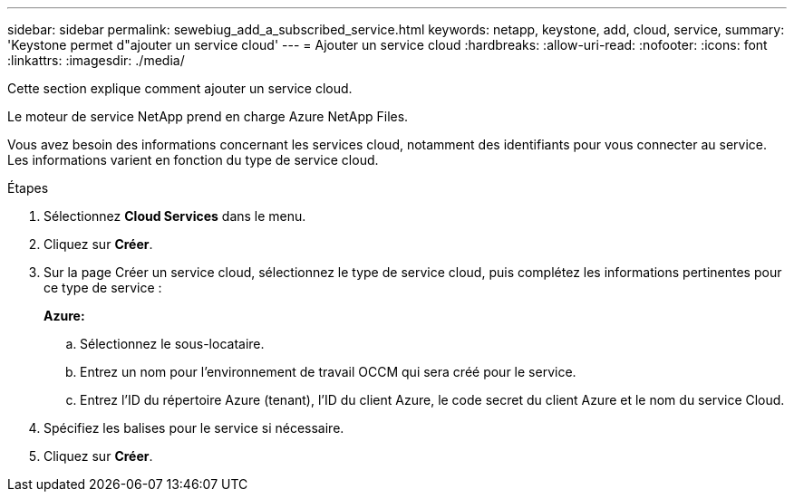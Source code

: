 ---
sidebar: sidebar 
permalink: sewebiug_add_a_subscribed_service.html 
keywords: netapp, keystone, add, cloud, service, 
summary: 'Keystone permet d"ajouter un service cloud' 
---
= Ajouter un service cloud
:hardbreaks:
:allow-uri-read: 
:nofooter: 
:icons: font
:linkattrs: 
:imagesdir: ./media/


[role="lead"]
Cette section explique comment ajouter un service cloud.

Le moteur de service NetApp prend en charge Azure NetApp Files.

Vous avez besoin des informations concernant les services cloud, notamment des identifiants pour vous connecter au service. Les informations varient en fonction du type de service cloud.

.Étapes
. Sélectionnez *Cloud Services* dans le menu.
. Cliquez sur *Créer*.
. Sur la page Créer un service cloud, sélectionnez le type de service cloud, puis complétez les informations pertinentes pour ce type de service :
+
*Azure:*

+
.. Sélectionnez le sous-locataire.
.. Entrez un nom pour l'environnement de travail OCCM qui sera créé pour le service.
.. Entrez l'ID du répertoire Azure (tenant), l'ID du client Azure, le code secret du client Azure et le nom du service Cloud.


. Spécifiez les balises pour le service si nécessaire.
. Cliquez sur *Créer*.

